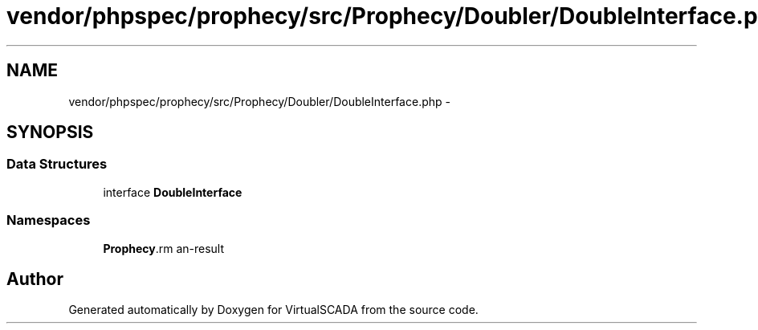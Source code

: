 .TH "vendor/phpspec/prophecy/src/Prophecy/Doubler/DoubleInterface.php" 3 "Tue Apr 14 2015" "Version 1.0" "VirtualSCADA" \" -*- nroff -*-
.ad l
.nh
.SH NAME
vendor/phpspec/prophecy/src/Prophecy/Doubler/DoubleInterface.php \- 
.SH SYNOPSIS
.br
.PP
.SS "Data Structures"

.in +1c
.ti -1c
.RI "interface \fBDoubleInterface\fP"
.br
.in -1c
.SS "Namespaces"

.in +1c
.ti -1c
.RI " \fBProphecy\\Doubler\fP"
.br
.in -1c
.SH "Author"
.PP 
Generated automatically by Doxygen for VirtualSCADA from the source code\&.
